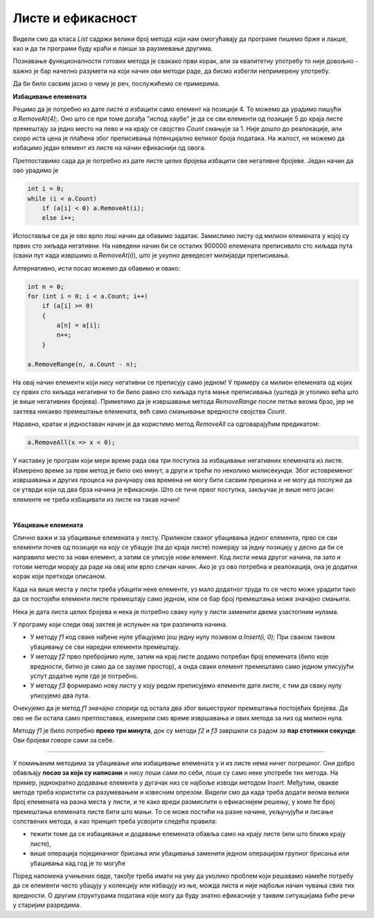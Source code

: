 Листе и ефикасност
==================

Видели смо да класа *List* садржи велики број метода који нам омогућавају да програме пишемо брже и лакше, као и да ти програми буду краћи и лакши за раузмевање другима.

Познавање функционалности готових метода је свакако први корак, али за квалитетну употребу то није довољно - важно је бар начелно разумети на који начин ови методи раде, да бисмо избегли непримерену употребу. 

Да би било сасвим јасно о чему је реч, послужићемо се примерима. 

**Избацивање елемената**

Рецимо да је потребно из дате листе *a* избацити само елемент на позицији 4. То можемо да урадимо пишући *a.RemoveAt(4);*. Оно што се при томе догађа "испод хаубе" је да се сви елементи од позиције 5 до краја листе премештају за једно место на лево и на крају се својство *Count* смањује за 1. Није дошло до реалокације, али скоро иста цена је плаћена због преписивања потенцијално великог броја података. На жалост, не можемо да избацимо један елемент из листе на начин ефикаснији од овога.

Претпоставимо сада да је потребно из дате листе целих бројева избацити све негативне бројеве. Један начин да ово урадимо је

.. code-block:: csharp

    int i = 0;
    while (i < a.Count)
        if (a[i] < 0) a.RemoveAt(i);
        else i++;

Испоставља се да је ово врло лош начин да обавимо задатак. Замислимо листу од милион елемената у којој су првих сто хиљада негативни. На наведени начин би се осталих 900000 елемената преписивало сто хиљада пута (сваки пут када извршимо *a.RemoveAt(i)*), што је укупно деведесет милијарди преписивања.

Алтернативно, исти посао можемо да обавимо и овако:

.. code-block:: csharp

            int n = 0;
            for (int i = 0; i < a.Count; i++)
                if (a[i] >= 0)
                {
                    a[n] = a[i];
                    n++;
                }

            a.RemoveRange(n, a.Count - n);

На овај начин елементи који нису негативни се преписују само једном! У примеру са милион елемената од којих су првих сто хиљада негативни то би било равно сто хиљада пута мање преписивања (уштеда је утолико већа што је више негативних бројева). Приметимо да је извршавање метода *RemoveRange* после петље веома брзо, јер не захтева никакво премештање елемената, већ само смањивање вредности својства *Count*.

Наравно, кратак и једноставан начин је да користимо метод *RemoveAll* са одговарајућим предикатом:

.. code-block:: csharp

    a.RemoveAll(x => x < 0);

У наставку је програм који мери време рада ова три поступка за избацивање негативних елемената из листе. Измерено време за први метод је било око минут, а други и трећи по неколико милисекунди. Због истовременог извршавања и других процеса на рачунару ова времена не могу бити сасвим прецизна и не могу да послуже да се утврди који од два брза начина је ефикаснији. Што се тиче првог поступка, закључак је више него јасан: елементе не треба избацивати из листе на такав начин!

.. activecode:: nizovi_izbacivanje_iz_liste_efi
    :passivecode: true
    :coach:
    :includesrc: _src/nizovi/nizovi_izbacivanje_iz_liste_efi.cs

|

**Убацивање елемената**

Слично важи и за убацивање елемената у листу. Приликом сваког убацивања једног елемента, прво се сви елементи почев од позиције на коју се убацује (па до краја листе) померају за једну позицију у десно да би се направило место за нови елемент, а затим се уписује нови елемент. Код листи нема другог начина, па зато и готови методи морају да раде на овај или врло сличан начин. Ако је уз ово потребна и реалокација, она је додатни корак који претходи описаном.

Када на више места у листи треба убацити неке елементе, уз мало додатног труда то се често може урадити тако да се постојећи елементи листе премештају само једном, или се бар број премештања може значајно смањити.

Нека је дата листа целих бројева и нека је потребно сваку нулу у листи заменити двема узастопним нулама.

У програму који следи овај захтев је испуњен на три различита начина. 

- У методу *f1* код сваке нађене нуле убацујемо још једну нулу позивом *a.Insert(i, 0);* При сваком таквом убацивању се сви наредни елементи премештају.
- У методу *f2* прво пребројимо нуле, затим на крај листе додамо потребан број елемената (било које вредности, битно је само да се заузме простор), а онда сваки елемент премештамо само једном уписујући успут додатне нуле где је потребно. 
- У методу *f3* формирамо нову листу у коју редом преписујемо елементе дате листе, с тим да сваку нулу уписујемо два пута. 

Очекујемо да је метод *f1* значајно спорији од остала два због вишеструког премештања постојећих бројева. Да ово не би остала само претпоставка, измерили смо време извршавања и ових метода за низ од милион нула.

Методу *f1* је било потребно **преко три минута**, док су методи *f2* и *f3* завршили са радом за **пар стотинки секунде**. Ови бројеви говоре сами за себе.


.. activecode:: nizovi_ubacivanje_u_listu_efi
    :passivecode: true
    :coach:
    :includesrc: _src/nizovi/nizovi_ubacivanje_u_listu_efi.cs

~~~~

У помињаним методима за убацивање или избацивање елемената у и из листе нема ничег погрешног. Они добро обављају **посао за који су написани** и нису лоши сами по себи, лоше су само неке употребе тих метода. На пример, једнократно додавање елемента у дугачак низ се најбоље изводи методом *Insert*. Међутим, овакве методе треба користити са разумевањем и извесним опрезом. Видели смо да када треба додати веома велики број елемената на разна места у листи, и те како вреди размислити о ефикаснијем решењу, у коме ће број премештања елемената листе бити што мањи. То се може постићи на разне начине, укључујући и писање сопствених метода, а као принцип треба усвојити следећа правила:

- тежити томе да се избацивање и додавање елемената обавља само на крају листе (или што ближе крају листе), 
- више операција појединачног брисања или убацивања заменити једном операцијом групног брисања или убацивања кад год је то могуће


Поред напомена учињених овде, такође треба имати на уму да уколико проблем који решавамо намеће потребу да се елементи често убацују у колекцију или избацују из ње, можда листа и није најбољи начин чувања свих тих вредности. О другим структурама података које могу да буду знатно ефикасније у таквим ситуацијама биће речи у старијим разредима.

